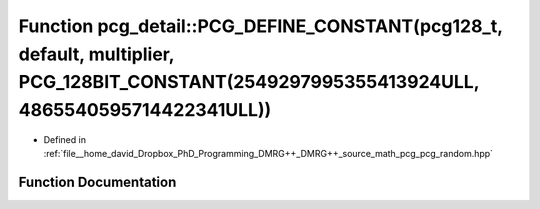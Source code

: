 .. _exhale_function_namespacepcg__detail_1a6b95611bc9c355e26db45d06136a32dd:

Function pcg_detail::PCG_DEFINE_CONSTANT(pcg128_t, default, multiplier, PCG_128BIT_CONSTANT(2549297995355413924ULL, 4865540595714422341ULL))
============================================================================================================================================

- Defined in :ref:`file__home_david_Dropbox_PhD_Programming_DMRG++_DMRG++_source_math_pcg_pcg_random.hpp`


Function Documentation
----------------------


.. doxygenfunction:: pcg_detail::PCG_DEFINE_CONSTANT(pcg128_t, default, multiplier, PCG_128BIT_CONSTANT(2549297995355413924ULL, 4865540595714422341ULL))

